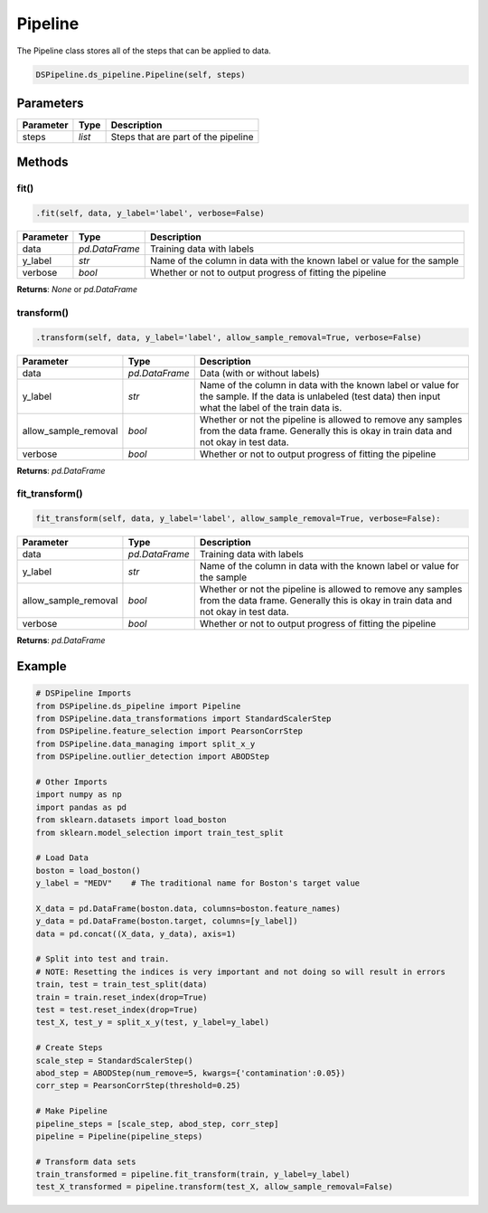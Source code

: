 Pipeline
========

The Pipeline class stores all of the steps that can be applied to data.


.. code-block:: python

    DSPipeline.ds_pipeline.Pipeline(self, steps)

Parameters
----------

+---------------+----------+-------------------------------------+
| **Parameter** | **Type** | **Description**                     |
+===============+==========+=====================================+
| steps         | *list*   | Steps that are part of the pipeline |
+---------------+----------+-------------------------------------+

Methods
-------

fit()
``````

.. code-block:: python

    .fit(self, data, y_label='label', verbose=False)

+---------------+----------------+-------------------------------------------------------------------------+
| **Parameter** | **Type**       | **Description**                                                         |
+===============+================+=========================================================================+
| data          | *pd.DataFrame* | Training data with labels                                               |
+---------------+----------------+-------------------------------------------------------------------------+
| y_label       | *str*          | Name of the column in data with the known label or value for the sample |
+---------------+----------------+-------------------------------------------------------------------------+
| verbose       | *bool*         | Whether or not to output progress of fitting the pipeline               |
+---------------+----------------+-------------------------------------------------------------------------+

**Returns**: *None* or *pd.DataFrame*

transform()
````````````

.. code-block:: python

    .transform(self, data, y_label='label', allow_sample_removal=True, verbose=False)

+------------------------+----------------+---------------------------------------------------------------------------------------------------------------------------------------------------------------+
| **Parameter**          | **Type**       | **Description**                                                                                                                                               |
+========================+================+===============================================================================================================================================================+
| data                   | *pd.DataFrame* | Data (with or without labels)                                                                                                                                 |
+------------------------+----------------+---------------------------------------------------------------------------------------------------------------------------------------------------------------+
| y_label                | *str*          | Name of the column in data with the known label or value for the sample. If the data is unlabeled (test data) then input what the label of the train data is. |
+------------------------+----------------+---------------------------------------------------------------------------------------------------------------------------------------------------------------+
| allow_sample_removal   | *bool*         | Whether or not the pipeline is allowed to remove any samples from the data frame. Generally this is okay in train data and not okay in test data.             |
+------------------------+----------------+---------------------------------------------------------------------------------------------------------------------------------------------------------------+
| verbose                | *bool*         | Whether or not to output progress of fitting the pipeline                                                                                                     |
+------------------------+----------------+---------------------------------------------------------------------------------------------------------------------------------------------------------------+

**Returns**: *pd.DataFrame*

fit_transform()
``````````````````

.. code-block:: python

    fit_transform(self, data, y_label='label', allow_sample_removal=True, verbose=False):

+------------------------+----------------+---------------------------------------------------------------------------------------------------------------------------------------------------+
| **Parameter**          | **Type**       | **Description**                                                                                                                                   |
+========================+================+===================================================================================================================================================+
| data                   | *pd.DataFrame* | Training data with labels                                                                                                                         |
+------------------------+----------------+---------------------------------------------------------------------------------------------------------------------------------------------------+
| y_label                | *str*          | Name of the column in data with the known label or value for the sample                                                                           |
+------------------------+----------------+---------------------------------------------------------------------------------------------------------------------------------------------------+
| allow_sample_removal   | *bool*         | Whether or not the pipeline is allowed to remove any samples from the data frame. Generally this is okay in train data and not okay in test data. |
+------------------------+----------------+---------------------------------------------------------------------------------------------------------------------------------------------------+
| verbose                | *bool*         | Whether or not to output progress of fitting the pipeline                                                                                         |
+------------------------+----------------+---------------------------------------------------------------------------------------------------------------------------------------------------+

**Returns**: *pd.DataFrame*

Example
-------

.. code-block:: python

    # DSPipeline Imports
    from DSPipeline.ds_pipeline import Pipeline
    from DSPipeline.data_transformations import StandardScalerStep
    from DSPipeline.feature_selection import PearsonCorrStep
    from DSPipeline.data_managing import split_x_y
    from DSPipeline.outlier_detection import ABODStep

    # Other Imports
    import numpy as np
    import pandas as pd
    from sklearn.datasets import load_boston
    from sklearn.model_selection import train_test_split

    # Load Data
    boston = load_boston()
    y_label = "MEDV"    # The traditional name for Boston's target value

    X_data = pd.DataFrame(boston.data, columns=boston.feature_names)
    y_data = pd.DataFrame(boston.target, columns=[y_label])
    data = pd.concat((X_data, y_data), axis=1)

    # Split into test and train. 
    # NOTE: Resetting the indices is very important and not doing so will result in errors
    train, test = train_test_split(data)
    train = train.reset_index(drop=True)
    test = test.reset_index(drop=True)
    test_X, test_y = split_x_y(test, y_label=y_label)

    # Create Steps
    scale_step = StandardScalerStep()
    abod_step = ABODStep(num_remove=5, kwargs={'contamination':0.05})
    corr_step = PearsonCorrStep(threshold=0.25)

    # Make Pipeline
    pipeline_steps = [scale_step, abod_step, corr_step]
    pipeline = Pipeline(pipeline_steps)

    # Transform data sets
    train_transformed = pipeline.fit_transform(train, y_label=y_label)
    test_X_transformed = pipeline.transform(test_X, allow_sample_removal=False)